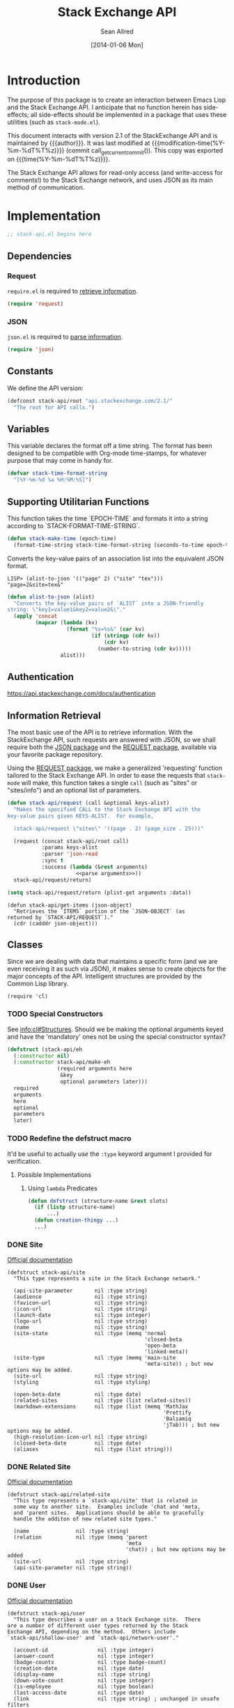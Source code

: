 #+Title: Stack Exchange API
#+Author: Sean Allred
#+Date: [2014-01-06 Mon]
#+MACRO: version 2.1

#+name: get_current_commit
#+begin_src emacs-lisp :exports none :tangle no
  (substring (shell-command-to-string "git rev-parse --short HEAD") 0 -1)
#+end_src

* Introduction
The purpose of this package is to create an interaction between Emacs
Lisp and the Stack Exchange API.  I anticipate that no function herein
has side-effects; all side-effects should be implemented in a package
that uses these utilities (such as =stack-mode.el=).

This document interacts with version {{{version}}} of the
StackExchange API and is maintained by {{{author}}}.  It was last
modified at {{{modification-time(%Y-%m-%dT%T%z)}}} (commit
call_get_current_commit()).  This copy was exported on
{{{time(%Y-%m-%dT%T%z)}}}.

The Stack Exchange API allows for read-only access (and write-access
for comments!) to the Stack Exchange network, and uses JSON as its
main method of communication.

* Implementation
:PROPERTIES:
:ID:       64762972-C0A4-4FD9-BF3D-1265B6153017
:tangle:   ./elisp/stack-api.el
:noweb:    tangle
:comments: both
:mkdirp:   yes
:END:
#+begin_src emacs-lisp
  ;; stack-api.el begins here
#+end_src

** Dependencies
:PROPERTIES:
:ID:       B83AB9CF-CED7-4D2C-B302-71DF468B2243
:END:
*** Request
:PROPERTIES:
:ID:       A8354E7D-A0D1-4860-93E5-1865DC334295
:END:
=require.el= is required to [[id:BB12F389-29D9-44D2-9570-1060EFAB9C8D][retrieve information]].
#+BEGIN_SRC emacs-lisp
  (require 'request)
#+END_SRC
*** JSON
:PROPERTIES:
:ID:       C0CAD878-AB06-47AE-9DBE-C63B4669EB88
:END:
=json.el= is required to [[id:BB12F389-29D9-44D2-9570-1060EFAB9C8D][parse information]].
#+begin_src emacs-lisp
  (require 'json)
#+end_src
** Constants
:PROPERTIES:
:ID:       13149270-D355-4C9F-8B28-887894405602
:END:
We define the API version:
#+begin_src emacs-lisp
  (defconst stack-api/root "api.stackexchange.com/2.1/"
    "The root for API calls.")
#+end_src
** Variables
:PROPERTIES:
:ID:       5A2AF616-EC47-4911-9ABF-60C59471A901
:END:
This variable declares the format off a time string.  The format has
been designed to be compatible with Org-mode time-stamps, for whatever
purpose that may come in handy for.
#+begin_src emacs-lisp
  (defvar stack-time-format-string
    "[%Y-%m-%d %a %H:%M:%S]")
#+end_src
** Supporting Utilitarian Functions
:PROPERTIES:
:ID:       B780B444-1A08-4B04-805E-6FFB1C87652C
:END:
This function takes the time `EPOCH-TIME` and formats it into a string
according to `STACK-FORMAT-TIME-STRING`.
#+begin_src emacs-lisp
  (defun stack-make-time (epoch-time)
    (format-time-string stack-time-format-string (seconds-to-time epoch-time)))
#+end_src

Converts the key-value pairs of an association list into the
equivalent JSON format.
#+begin_example
LISP> (alist-to-json '(("page" 2) ("site" "tex")))
"page=2&site=tex&"
#+end_example

#+begin_src emacs-lisp
  (defun alist-to-json (alist)
    "Converts the key-value pairs of `ALIST` into a JSON-friendly
  string: \"key1=value1&key2=value2&\"."
    (apply 'concat
           (mapcar (lambda (kv)
                     (format "%s=%s&" (car kv)
                             (if (stringp (cdr kv)) 
                                 (cdr kv)
                               (number-to-string (cdr kv)))))
                   alist)))
#+end_src
** Authentication
:PROPERTIES:
:END:
https://api.stackexchange.com/docs/authentication
** Information Retrieval
:PROPERTIES:
:ID:       BB12F389-29D9-44D2-9570-1060EFAB9C8D
:END:
The most basic use of the API is to retrieve information.  With the
StackExchange API, such requests are answered with JSON, so we shall
require both the [[id:C0CAD878-AB06-47AE-9DBE-C63B4669EB88][JSON package]] and the [[id:A8354E7D-A0D1-4860-93E5-1865DC334295][REQUEST package]], available via
your favorite package repository.

Using the [[id:A8354E7D-A0D1-4860-93E5-1865DC334295][REQUEST package]], we make a generalized 'requesting' function
tailored to the Stack Exchange API.  In order to ease the requests
that =stack-mode= will make, this function takes a single =call= (such
as "sites" or "sites/info") and an optional list of parameters.
#+begin_src emacs-lisp
  (defun stack-api/request (call &optional keys-alist)
    "Makes the specified CALL to the Stack Exchange API with the
  key-value pairs given KEYS-ALIST.  For example,
  
    (stack-api/request \"sites\" '((page . 2) (page_size . 25)))"
    
    (request (concat stack-api/root call)
             :params keys-alist
             :parser 'json-read
             :sync t
             :success (lambda (&rest arguments)
                        <<parse arguments>>))
    stack-api/request/return)
#+end_src

#+begin_src emacs-lisp :noweb-ref parse arguments
  (setq stack-api/request/return (plist-get arguments :data))
#+end_src

#+begin_src
  (defun stack-api/get-items (json-object)
    "Retrieves the `ITEMS` portion of the `JSON-OBJECT` (as
  returned by `STACK-API/REQUEST`)."
    (cdr (cadddr json-object)))
#+end_src
** Classes
:PROPERTIES:
:ID:       F45B5F88-F702-4599-8ED3-8D301DC52A5E
:END:

Since we are dealing with data that maintains a specific form (and we
are even receiving it as such via JSON), it makes sense to create
objects for the major concepts of the API.  Intelligent structures are
provided by the Common Lisp library.
#+begin_src elisp
  (require 'cl)
#+end_src
*** TODO Special Constructors
:PROPERTIES:
:ID:       4E58C892-2D40-439D-A48E-F8DF315E5984
:END:
See [[info:cl#Structures]].  Should we be making the optional arguments
keyed and have the 'mandatory' ones not be using the special
constructor syntax?

#+begin_src emacs-lisp :tangle no
  (defstruct (stack-api/eh
    (:constructor nil)
    (:constructor stack-api/make-eh
                  (required arguments here
                   &key
                   optional parameters later)))
    required
    arguments
    here
    optional
    parameters
    later)
#+end_src
*** TODO Redefine the defstruct macro
It'd be useful to actually /use/ the =:type= keyword argument I
provided for verification.
**** Possible Implementations
***** Using =lambda= Predicates
#+BEGIN_SRC emacs-lisp :tangle no
  (defun defstruct (structure-name &rest slots)
    (if (listp structure-name)
        ...)
    (defun creation-thingy ...)
    ...)
#+END_SRC
*** DONE Site
:PROPERTIES:
:ID:       C900BC70-BFD2-4553-B56E-4003CDB2655C
:END:
[[http://api.stackexchange.com/docs/types/site][Official documentation]]
#+begin_src elisp
  (defstruct stack-api/site
    "This type represents a site in the Stack Exchange network."
  
    (api-site-parameter       nil :type string)
    (audience                 nil :type string)
    (favicon-url              nil :type string)
    (icon-url                 nil :type string)
    (launch-date              nil :type integer)
    (logo-url                 nil :type string)
    (name                     nil :type string)
    (site-state               nil :type (memq 'normal
                                              'closed-beta
                                              'open-beta
                                              'linked-meta))
    (site-type                nil :type (memq 'main-site
                                              'meta-site)) ; but new options may be added.
    (site-url                 nil :type string)
    (styling                  nil :type styling)
  
    (open-beta-date           nil :type date)
    (related-sites            nil :type (list related-sites))
    (markdown-extensions      nil :type (list (memq 'MathJax
                                                    'Prettify
                                                    'Balsamiq
                                                    'jTab))) ; but new options may be added.
    (high-resolution-icon-url nil :type string)
    (closed-beta-date         nil :type date)
    (aliases                  nil :type (list string)))
#+end_src
*** DONE Related Site
:PROPERTIES:
:ID:       FC08CB5B-FDEF-4955-B58B-8AE7A0072296
:END:
[[http://api.stackexchange.com/docs/types/related-site][Official documentation]]
#+begin_src elisp
  (defstruct stack-api/related-site
    "This type represents a `stack-api/site' that is related in
    some way to another site.  Examples include 'chat and 'meta,
    and 'parent sites.  Applications should be able to gracefully
    handle the additon of new related site types."
    
    (name               nil :type string)
    (relation           nil :type (memq 'parent
                                        'meta
                                        'chat)) ; but new options may be added
    (site-url           nil :type string)
    (api-site-parameter nil :type string))
#+end_src
*** DONE User
:PROPERTIES:
:ID:       2D99C05F-79EC-4FFB-B665-09A510872230
:END:
[[http://api.stackexchange.com/docs/types/user][Official documentation]]
#+begin_src elisp
  (defstruct stack-api/user
    "This type describes a user on a Stack Exchange site.  There
  are a number of different user types returned by the Stack
  Exchange API, depending on the method.  Others include
  `stack-api/shallow-user' and `stack-api/network-user'."
  
    (account-id                nil :type integer)
    (answer-count              nil :type integer)
    (badge-counts              nil :type badge-count)
    (creation-date             nil :type date)
    (display-name              nil :type string)
    (down-vote-count           nil :type integer)
    (is-employee               nil :type boolean)
    (last-access-date          nil :type date)
    (link                      nil :type string) ; unchanged in unsafe filters
    (profile-image             nil :type string) ; unchanged in unsafe filters
    (question-count            nil :type integer)
    (reputation                nil :type integer)
    (reputation-change-day     nil :type integer)
    (reputation-change-month   nil :type integer)
    (reputation-change-quarter nil :type integer)
    (reputation-change-week    nil :type integer)
    (reputation-change-year    nil :type integer)
    (up-vote-count             nil :type integer)
    (user-id                   nil :type integer) ; refers to a user
    (user-type                 nil :type (memq 'unregistered
                                               'registered
                                               'moderator
                                               'does-not-exist))
    (view-count                nil :type integer)
  
    (about-me                  nil :type string) ; unchanged in unsafe filters
    (accept-rate               nil :type integer)
    (age                       nil :type integer)
    (last-modified-date        nil :type date)
    (location                  nil :type string)
    (timed-penalty-date        nil :type date)
    (website-url               nil :type string)) ; unchanged in unsafe filters
#+end_src
*** DONE Shallow User
:PROPERTIES:
:ID:       9E8F7ABA-25F0-47C0-8391-8B031ADF53E6
:END:
[[http://api.stackexchange.com/docs/types/shallow-user][Official documentation]]
#+begin_src elisp
  (defstruct stack-api/shallow-user
    "This type represents a user, but omits many of the fields
    found on the full User type.  This type is mostly analogous to
    the 'user card' found on many pages (like the question page) on
    a Stack Exchange site."
  
    (user-type     nil :type (memq 'unregistered,
                                   'registered,
                                   'moderator,
                                   'does-not-exist))
  
    (user-id       nil :type integer) ; refers to a user
    (reputation    nil :type integer)
    (profile-image nil :type string) ; unchanged in unsafe filters
    (link          nil :type string) ; unchanged in unsafe filters
    (display-name  nil :type string)
    (accept-rate   nil :type integer))
#+end_src
*** DONE Network User
:PROPERTIES:
:ID:       DF345B03-72E0-4836-9C5B-1215578C0029
:END:
[[http://api.stackexchange.com/docs/types/network-user][Official documentation]]
#+begin_src elisp
  (defstruct stack-api/network-api
    "This type represents a user, however it is greatly reduced when
  compared to the full User type to reduce the amount of work that
  needs to be done to fetch it from multiple sites in the network."
  
    (account-id       nil :type integer)
    (answer-count     nil :type integer)
    (badge-counts     nil :type badge-count)
    (creation-date    nil :type date)
    (last-access-date nil :type date)
    (question-count   nil :type integer)
    (reputation       nil :type integer)
    (site-name        nil :type string)
    (site-url         nil :type string)
    (user-id          nil :type integer) ; refers to a user
    (user-type        nil :type (memq 'unregistered
                                      'registered
                                      'moderator
                                      'does-not-exist)))
#+end_src
*** DONE Post
:PROPERTIES:
:ID:       812A7FFE-AABD-467E-B0D4-61294406C30A
:END:
[[http://api.stackexchange.com/docs/types/post][Official documentation]]
#+begin_src elisp
  (defstruct stack-api/post
    "This type represents the intersection of the `stack-api/question' and `stack-api/answer' types.
  
  It's used in cases where it would be beneficial to mix questions
  and answers in a response."
  
    (body               nil :type string) ; unchanged in unsafe filters
    (creation-date      nil :type date)
    (down-vote-count    nil :type integer)
    (last-activity-date nil :type date)
    (link               nil :type string)
    (post-id            nil :type integer) ; refers to a post
    (post-type          nil :type (memq 'question
                                        'answer))
    (score              nil :type integer)
    (up-vote-count      nil :type integer)
  
    (last-edit-date     nil :type date)
    (owner              nil :type shallow-user)
    (comments           nil :type (list comment)))
#+end_src
*** DONE Question
:PROPERTIES:
:ID:       AC1F72BE-06F9-4009-8810-F98DD8CF2109
:END:
[[http://api.stackexchange.com/docs/types/question][Official documentation]]
#+begin_src elisp
  (defstruct stack-api/question
    "This type represents a question on one of the Stack Exchange
  sites, such as this famous RegEx question.  This type is heavily
  inspired by the question page itself, and can optionally return
  `stack-api/comment's and `stack-api/answer's accordingly."
  
    (answer-count         nil :type integer)
    (body                 nil :type string) ; unchanged in unsafe filters
    (close-vote-count     nil :type integer)
    (creation-date        nil :type date)
    (delete-vote-count    nil :type integer)
    (down-vote-count      nil :type integer)
    (favorite-count       nil :type integer)
    (is-answered          nil :type boolean)
    (last-activity-date   nil :type date)
    (link                 nil :type string) ; unchanged in unsafe filters
    (notice               nil :type notice)
    (question-id          nil :type integer) ; refers to a question
    (reopen-vote-count    nil :type integer)
    (score                nil :type integer)
    (tags                 nil :type (list string))
    (title                nil :type string)
    (up-vote-count        nil :type integer)
    (view-count           nil :type integer)
    (last-edit-date       nil :type date)

    (accepted-answer-id   nil :type integer)
    (answers              nil :type (list answer))
    (bounty-amount        nil :type integer)
    (bounty-closes-date   nil :type date)
    (closed-date          nil :type date)
    (closed-reason        nil :type string)
    (comments             nil :type (list comment))
    (community-owned-date nil :type date)
    (protected-date       nil :type date)
    (owner                nil :type shallow-user)
    (migrated-to          nil :type migration-info)
    (migrated-from        nil :type migration-info)
    (locked-date          nil :type date))
#+end_src
*** DONE Answer
:PROPERTIES:
:ID:       EEB22070-55EC-4E83-8DBD-A6FB9EBD69C3
:END:
[[http://api.stackexchange.com/docs/types/answer][Official documentation]]
#+begin_src elisp
  (defstruct stack-api/answer
    "This type represents an answer to a question on one of the
  Stack Exchange sites, such as this famous answer of bobince's.
  As on the question page, it is possible to fetch the
  `stack-api/comment's on an answer as part of a call; though this
  is not done by default."
  
    (answer-id            nil :type integer) ; refers to an answer
    (body                 nil :type string) ; unchanged in unsafe filters
    (creation-date        nil :type date)
    (down-vote-count      nil :type integer)
    (is-accepted          nil :type boolean)
    (last-activity-date   nil :type date)
    (link                 nil :type string) ; unchanged in unsafe filters
    (question-id          nil :type integer) ; refers to a question
    (score                nil :type integer)
    (tags                 nil :type (list string))
    (title                nil :type string)
    (up-vote-count        nil :type integer)

    (owner                nil :type shallow-user)
    (locked-date          nil :type date)
    (last-edit-date       nil :type date)
    (community-owned-date nil :type date)
    (comments             nil :type (list comment)))
#+end_src
*** DONE Comment
:PROPERTIES:
:ID:       A8833E31-36C5-4E36-B438-D92E6A38F945
:END:
[[http://api.stackexchange.com/docs/types/comment][Official documentation]]
#+begin_src elisp
  (defstruct stack-api/comment
    "All `stack-api/question's and `stack-api/answer's on a Stack
  Exchange site can be commented on, and this type represents those
  comments.  Comments can also be optionally directed at
  `stack-api/user's, when this is the case the reply-to-user
  property is set (if it is requested in the current filter)."
  
    (body          nil :type string) ; unchanged in unsafe filters
    (body-markdown nil :type string)
    (comment-id    nil :type integer) ; refers to a comment
    (creation-date nil :type date)
    (edited        nil :type boolean)
    (link          nil :type string) ; unchanged in unsafe filters
    (post-id       nil :type integer) ; refers to a post
    (post-type     nil :type (memq 'question
                                   'answer))
    (score         nil :type integer)
  
    (reply-to-user nil :type shallow-user)
    (owner         nil :type shallow-user))
#+end_src
*** DONE Notification
:PROPERTIES:
:ID:       AB5D5709-BD56-461B-ADD5-A602E095AACE
:END:
[[http://api.stackexchange.com/docs/types/notification][Official documentation]]
#+begin_src elisp
  (defstruct stack-api/notification
    "This type represents an item in a `stack-api/user's Notification Tab.
  
  Be aware that the types of items returned by this method are
  subject to change at any time.  In particular, new types may be
  introduced without warning.  Applications should deal with these
  changes gracefully.
  
  Applications should not publish a user's notification tab without
  their explicit consent, as while most item types are public in
  nature there are a few which are (and should remain) private."
  
    (body              nil :type string) ; unchanged in unsafe filters
    (creation-date     nil :type date)
    (is-unread         nil :type boolean)
    (notification-type nil :type (memq 'generic
                                       'profile-activity
                                       'bounty-expired
                                       'bounty-expires-in-one-day
                                       'bounty-expires-in-three-days
                                       'badge-earned
                                       'reputation-bonus
                                       'accounts-associated
                                       'new-privilege
                                       'post-migrated
                                       'moderator-message
                                       'registration-reminder
                                       'edit-suggested
                                       'substantive-edit
                                       'bounty-grace-period-started))
    (site              nil :type site)
  
    (post-id           nil :type integer)) ; refers to a post
#+end_src
*** DONE Info
:PROPERTIES:
:ID:       C659783B-7BAB-45B9-AB1C-06A5BBC031EE
:END:
[[http://api.stackexchange.com/docs/types/info][Official documentation]]
#+begin_src elisp
  (defstruct stack-api/info
    "This type describes a `stack-api/site' in the Stack Exchange network."
  
    (answers-per-minute   nil :type decimal)
    (api-revision         nil :type string)
    (badges-per-minute    nil :type decimal)
    (new-active-users     nil :type integer)
    (questions-per-minute nil :type decimal)
    (site                 nil :type site)
    (total-accepted       nil :type integer)
    (total-answers        nil :type integer)
    (total-badges         nil :type integer)
    (total-comments       nil :type integer)
    (total-questions      nil :type integer)
    (total-unanswered     nil :type integer)
    (total-users          nil :type integer)
    (total-votes          nil :type integer))
#+end_src
*** DONE Suggested Edit
:PROPERTIES:
:ID:       70289070-C43C-484F-A967-129EC4DC8AC7
:END:
[[http://api.stackexchange.com/docs/types/suggested-edit][Official documentation]]
#+begin_src elisp
  (defstruct stack-api/suggested-edit
    "This type represents suggested edit on a Stack Exchange `stack-api/site'."
  
    (comment           nil :type string)
    (creation-date     nil :type date)
    (post-id           nil :type integer) ; refers to a post
    (post-type         nil :type (memq 'question
                                       'answer))
    (suggested-edit-id nil :type integer) ; refers to a suggested-edit
  
    (body              nil :type string) unchanged in unsafe filters
    (proposing-user    nil :type shallow-user)
    (rejection-date    nil :type date)
    (tags              nil :type (list string))
    (title             nil :type string)
    (approval-date     nil :type date))
#+end_src
*** DONE Badge
:PROPERTIES:
:ID:       D0C151F1-384E-4995-B091-1EC1FE265572
:END:
[[http://api.stackexchange.com/docs/types/badge][Official documentation]]
#+begin_src elisp
  (defstruct stack-api/badge
    "This type represents a badge on a Stack Exchange `stack-api/site'.
  
  Some badges, like Autobiographer, are held in common across all
  Stack Exchange sites. Others, like most tag badges, vary on a
  site by site basis.
  
  Remember that ids are never guaranteed to be the same between
  sites, even if a badge exists on both sites."
  
    (award-count nil :type integer)
    (badge-id    nil :type integer) ; refers to a badge
    (badge-type  nil :type (memq 'named
                                 'tag-based))
    (description nil :type string) ; unchanged in unsafe filters
    (link        nil :type string) ; unchanged in unsafe filters
    (name        nil :type string)
    (rank        nil :type (memq 'gold
                                 'silver
                                 'bronze)
  
    (user        nil :type shallow-user))
#+end_src
*** DONE Badge Count
:PROPERTIES:
:ID:       71660EB1-559E-4AFA-BB70-2FF0C9F8FD50
:END:
[[http://api.stackexchange.com/docs/types/badge-count][Official documentation]]
#+begin_src elisp
  (defstruct stack-api/badge-count
    "This type represents the total `stack-api/badge's, segregated by
  rank, a `stack-api/user' has earned."
  
    (bronze nil :type integer)
    (gold   nil :type integer)
    (silver nil :type integer))
#+end_src
*** DONE Event
:PROPERTIES:
:ID:       79665A3A-22C4-4D8C-83AB-505BA418C380
:END:
[[http://api.stackexchange.com/docs/types/event][Official documentation]]
#+begin_src emacs-lisp
  (defstruct stack-api/event
    "This type describes an event that has recently occurred on a Stack Exchange `stack-api/site'.
  
  A minimal ammount of information is present in these events for
  scaling purposes.  It is expected that most applications will
  make follow up calls to the API to \"flesh out\" the event
  objects for their own purposes."
  
    (creation-date nil :type date)
    (event-id      nil :type integer) ; the id of the object ('answer, 'comment, 'question, or 'user) the event describes
    (event-type    nil :type (memq 'question-posted
                                   'answer-posted
                                   'comment-posted
                                   'post-edited
                                   'user-created))
    (excerpt       nil :type string) ; unchanged in unsafe filters
    (link          nil :type string)) ; unchanged in unsafe filters
#+end_src
*** DONE Tag
:PROPERTIES:
:ID:       7C07C4DA-AA77-4EE2-B881-19C1E0E98C1A
:END:
[[http://api.stackexchange.com/docs/types/tag][Official documentation]]
#+begin_src emacs-lisp
  (defstruct stack-api/tag
    "This type represents a tag on a Stack Exchange `stack-api/site'.
  
  Applications should be prepared for the destruction of tags,
  though this tends to be a rare event."
  
    (count              nil :type integer)
    (has-synonyms       nil :type boolean)
    (is-moderator-only  nil :type boolean)
    (is-required        nil :type boolean)
    (name               nil :type string)

    (user-id            nil :type integer) ; refers to a user 
    (last-activity-date nil :type date))
#+end_src
*** DONE User Timeline
:PROPERTIES:
:ID:       6ED4E402-7F84-48FA-BAD3-88BF787B97A8
:END:
[[http://api.stackexchange.com/docs/types/user-timeline][Official documentation]]
#+begin_src emacs-lisp
  (defstruct stack-api/user-timeline
    "This type describes public actions a `stack-api/user' has taken."
  
    (creation-date     nil :type date)
    (detail            nil :type string)
    (link              nil :type string) ; unchanged in unsafe filters
    (post-type         nil :type (memq 'question
                                       'answer))
    (timeline-type     nil :type (memq 'commented
                                       'asked
                                       'answered
                                       'badge
                                       'revision
                                       'accepted
                                       'reviewed
                                       'suggested))
    (user-id           nil :type integer) ; refers to a user  
  
    (comment-id        nil :type integer) ; refers to a comment
    (unchanged         nil :type in) unsafe filters
    (post-id           nil :type integer) ; refers to a post
    (suggested-edit-id nil :type integer) ; refers to a suggested-edit
    (title             nil :type string)
    (badge-id          nil :type integer)) ; refers to a badge
#+end_src
*** DONE Filter
:PROPERTIES:
:ID:       05BB0D9E-9324-4CD6-A018-310B17E45E56
:END:
[[http://api.stackexchange.com/docs/types/filter][Official documentation]]
#+begin_src emacs-lisp
  (defstruct stack-api/filter
    "This type describes a filter on the Stack Exchange API.
  
  When passing a filter to methods in the API, it should be
  referred to by name alone."
  
    (filter          nil :type string)
    (filter_type     nil :type (memq 'safe
                                     'unsafe
                                     'invalid))
    (included_fields nil :type (list string)))
#+end_src
#+name: default-filter
#+begin_example json
  {
    "included_fields": [
      ".backoff",
      ".error_id",
      ".error_message",
      ".error_name",
      ".has_more",
      ".items",
      ".quota_max",
      ".quota_remaining",
      "access_token.access_token",
      "access_token.account_id",
      "access_token.expires_on_date",
      "access_token.scope",
      "account_merge.merge_date",
      "account_merge.new_account_id",
      "account_merge.old_account_id",
      "answer.answer_id",
      "answer.community_owned_date",
      "answer.creation_date",
      "answer.is_accepted",
      "answer.last_activity_date",
      "answer.last_edit_date",
      "answer.locked_date",
      "answer.owner",
      "answer.question_id",
      "answer.score",
      "badge.award_count",
      "badge.badge_id",
      "badge.badge_type",
      "badge.link",
      "badge.name",
      "badge.rank",
      "badge.user",
      "badge_count.bronze",
      "badge_count.gold",
      "badge_count.silver",
      "closed_details.by_users",
      "closed_details.description",
      "closed_details.on_hold",
      "closed_details.original_questions",
      "closed_details.reason",
      "comment.comment_id",
      "comment.creation_date",
      "comment.edited",
      "comment.owner",
      "comment.post_id",
      "comment.reply_to_user",
      "comment.score",
      "error.description",
      "error.error_id",
      "error.error_name",
      "event.creation_date",
      "event.event_id",
      "event.event_type",
      "filter.filter",
      "filter.filter_type",
      "filter.included_fields",
      "flag_option.count",
      "flag_option.description",
      "flag_option.dialog_title",
      "flag_option.has_flagged",
      "flag_option.option_id",
      "flag_option.requires_comment",
      "flag_option.requires_question_id",
      "flag_option.requires_site",
      "flag_option.sub_options",
      "flag_option.title",
      "inbox_item.answer_id",
      "inbox_item.comment_id",
      "inbox_item.creation_date",
      "inbox_item.is_unread",
      "inbox_item.item_type",
      "inbox_item.link",
      "inbox_item.question_id",
      "inbox_item.site",
      "inbox_item.title",
      "info.answers_per_minute",
      "info.api_revision",
      "info.badges_per_minute",
      "info.new_active_users",
      "info.questions_per_minute",
      "info.total_accepted",
      "info.total_answers",
      "info.total_badges",
      "info.total_comments",
      "info.total_questions",
      "info.total_unanswered",
      "info.total_users",
      "info.total_votes",
      "migration_info.on_date",
      "migration_info.other_site",
      "migration_info.question_id",
      "network_activity.account_id",
      "network_activity.activity_type",
      "network_activity.api_site_parameter",
      "network_activity.badge_id",
      "network_activity.creation_date",
      "network_activity.description",
      "network_activity.link",
      "network_activity.post_id",
      "network_activity.score",
      "network_activity.tags",
      "network_activity.title",
      "network_post.post_id",
      "network_post.post_type",
      "network_post.score",
      "network_post.title",
      "network_user.account_id",
      "network_user.answer_count",
      "network_user.badge_counts",
      "network_user.creation_date",
      "network_user.last_access_date",
      "network_user.question_count",
      "network_user.reputation",
      "network_user.site_name",
      "network_user.site_url",
      "network_user.user_id",
      "notice.body",
      "notice.creation_date",
      "notice.owner_user_id",
      "notification.body",
      "notification.creation_date",
      "notification.is_unread",
      "notification.notification_type",
      "notification.post_id",
      "notification.site",
      "original_question.accepted_answer_id",
      "original_question.answer_count",
      "original_question.question_id",
      "original_question.title",
      "post.creation_date",
      "post.last_activity_date",
      "post.last_edit_date",
      "post.link",
      "post.owner",
      "post.post_id",
      "post.post_type",
      "post.score",
      "privilege.description",
      "privilege.reputation",
      "privilege.short_description",
      "question.accepted_answer_id",
      "question.answer_count",
      "question.bounty_amount",
      "question.bounty_closes_date",
      "question.closed_date",
      "question.closed_reason",
      "question.community_owned_date",
      "question.creation_date",
      "question.is_answered",
      "question.last_activity_date",
      "question.last_edit_date",
      "question.link",
      "question.locked_date",
      "question.migrated_from",
      "question.migrated_to",
      "question.owner",
      "question.protected_date",
      "question.question_id",
      "question.score",
      "question.tags",
      "question.title",
      "question.view_count",
      "question_timeline.comment_id",
      "question_timeline.creation_date",
      "question_timeline.down_vote_count",
      "question_timeline.owner",
      "question_timeline.post_id",
      "question_timeline.question_id",
      "question_timeline.revision_guid",
      "question_timeline.timeline_type",
      "question_timeline.up_vote_count",
      "question_timeline.user",
      "related_site.api_site_parameter",
      "related_site.name",
      "related_site.relation",
      "related_site.site_url",
      "reputation.on_date",
      "reputation.post_id",
      "reputation.post_type",
      "reputation.reputation_change",
      "reputation.user_id",
      "reputation.vote_type",
      "reputation_history.creation_date",
      "reputation_history.post_id",
      "reputation_history.reputation_change",
      "reputation_history.reputation_history_type",
      "reputation_history.user_id",
      "revision.comment",
      "revision.creation_date",
      "revision.is_rollback",
      "revision.last_tags",
      "revision.last_title",
      "revision.post_id",
      "revision.post_type",
      "revision.revision_guid",
      "revision.revision_number",
      "revision.revision_type",
      "revision.set_community_wiki",
      "revision.tags",
      "revision.title",
      "revision.user",
      "search_excerpt.answer_count",
      "search_excerpt.answer_id",
      "search_excerpt.body",
      "search_excerpt.creation_date",
      "search_excerpt.equivalent_tag_search",
      "search_excerpt.excerpt",
      "search_excerpt.has_accepted_answer",
      "search_excerpt.is_accepted",
      "search_excerpt.is_answered",
      "search_excerpt.item_type",
      "search_excerpt.last_activity_date",
      "search_excerpt.question_id",
      "search_excerpt.score",
      "search_excerpt.tags",
      "search_excerpt.title",
      "shallow_user.accept_rate",
      "shallow_user.display_name",
      "shallow_user.link",
      "shallow_user.profile_image",
      "shallow_user.reputation",
      "shallow_user.user_id",
      "shallow_user.user_type",
      "site.aliases",
      "site.api_site_parameter",
      "site.audience",
      "site.closed_beta_date",
      "site.favicon_url",
      "site.high_resolution_icon_url",
      "site.icon_url",
      "site.launch_date",
      "site.logo_url",
      "site.markdown_extensions",
      "site.name",
      "site.open_beta_date",
      "site.related_sites",
      "site.site_state",
      "site.site_type",
      "site.site_url",
      "site.styling",
      "site.twitter_account",
      "styling.link_color",
      "styling.tag_background_color",
      "styling.tag_foreground_color",
      "suggested_edit.approval_date",
      "suggested_edit.comment",
      "suggested_edit.creation_date",
      "suggested_edit.post_id",
      "suggested_edit.post_type",
      "suggested_edit.proposing_user",
      "suggested_edit.rejection_date",
      "suggested_edit.suggested_edit_id",
      "suggested_edit.tags",
      "suggested_edit.title",
      "tag.count",
      "tag.has_synonyms",
      "tag.is_moderator_only",
      "tag.is_required",
      "tag.name",
      "tag.user_id",
      "tag_score.post_count",
      "tag_score.score",
      "tag_score.user",
      "tag_synonym.applied_count",
      "tag_synonym.creation_date",
      "tag_synonym.from_tag",
      "tag_synonym.last_applied_date",
      "tag_synonym.to_tag",
      "tag_wiki.body_last_edit_date",
      "tag_wiki.excerpt",
      "tag_wiki.excerpt_last_edit_date",
      "tag_wiki.tag_name",
      "top_tag.answer_count",
      "top_tag.answer_score",
      "top_tag.question_count",
      "top_tag.question_score",
      "top_tag.tag_name",
      "top_tag.user_id",
      "user.accept_rate",
      "user.account_id",
      "user.age",
      "user.badge_counts",
      "user.creation_date",
      "user.display_name",
      "user.is_employee",
      "user.last_access_date",
      "user.last_modified_date",
      "user.link",
      "user.location",
      "user.profile_image",
      "user.reputation",
      "user.reputation_change_day",
      "user.reputation_change_month",
      "user.reputation_change_quarter",
      "user.reputation_change_week",
      "user.reputation_change_year",
      "user.timed_penalty_date",
      "user.user_id",
      "user.user_type",
      "user.website_url",
      "user_timeline.badge_id",
      "user_timeline.comment_id",
      "user_timeline.creation_date",
      "user_timeline.detail",
      "user_timeline.post_id",
      "user_timeline.post_type",
      "user_timeline.suggested_edit_id",
      "user_timeline.timeline_type",
      "user_timeline.title",
      "user_timeline.user_id",
      "write_permission.can_add",
      "write_permission.can_delete",
      "write_permission.can_edit",
      "write_permission.max_daily_actions",
      "write_permission.min_seconds_between_actions",
      "write_permission.object_type",
      "write_permission.user_id"
    ],
    "filter": "default",
    "filter_type": "safe"
  }
#+end_example
*** DONE Reputation
:PROPERTIES:
:ID:       120E55D5-C3A8-4C81-A5F6-FD769EE29C8A
:END:
[[http://api.stackexchange.com/docs/types/reputation][Official documentation]]
#+begin_src emacs-lisp
  (defstruct stack-api/reputation
    "This type represents a change in reputation for a User.
  
  All methods that return this data will scrub it to a degree, to
  increase the difficulty of correlating reputation changes with
  down voting."
  
    (link              nil :type string) ; unchanged in unsafe filters
    (on-date           nil :type date)
    (post-id           nil :type integer) ; refers to a post
    (post-type         nil :type (memq 'question
                                       'answer))
    (reputation-change nil :type integer)
    (title             nil :type string)
    (user-id           nil :type integer) ; refers to a user
    (vote-type         nil :type (memq 'accepts
                                       'up-votes
                                       'down-votes
                                       'bounties-offered
                                       'bounties-won
                                       'spam
                                       'suggested-edits)))
#+end_src
** Cache
In order to minimize the number of calls we make to the API, we set up
a number of cells in which to store data.

At the very top, we have a list of sites.  Each site is a pair where
the first element is a collection of information about the site in
general (as a =site= object).

- car :: meta-information about the site
- cdr :: list of questions

- sites :: stores information about all sites in general
- questions :: stores information about each site's questions as
               retrieved.

**** Sites data structure

**** Question data structure

**** Implementation
:PROPERTIES:
:ID:       C6E34044-386F-42F0-9401-B93E831347A9
:END:

#+begin_src emacs-lisp
  (defvar stack-api/cache nil
    "A sparse cache of information for the sites on the Stack
  Exchange Network")
#+end_src
** Authentication
https://api.stackexchange.com/docs/authentication
** Finding out if a =site= is 'meta
:PROPERTIES:
:ID:       F7E421EA-D34E-4F8C-A269-266FED20D9B0
:END:
#+begin_src emacs-lisp
(defun stack-api/site-is-meta (site)
(string= "meta-site" (assoc-default 'site-type site)))
#+end_src
* Acknowledgments
Thanks to everyone who made this possible, especially the community
for which this package is intended.
** StackExchange Users
- tkf, the creator and maintainer of the =request= package, without
  which this package would still be a pipe dream.
** GitHub Users
** Questions
Below is a list of questions I've made while creating this package, so
a round of applause to the awesome community that made this possible.
- [[http://stackoverflow.com/questions/15118304][Making JSON requests within Emacs]]
- [[http://stackoverflow.com/questions/15190684][JSON requests within Emacs, Phase 2: Getting a collection of items]]
